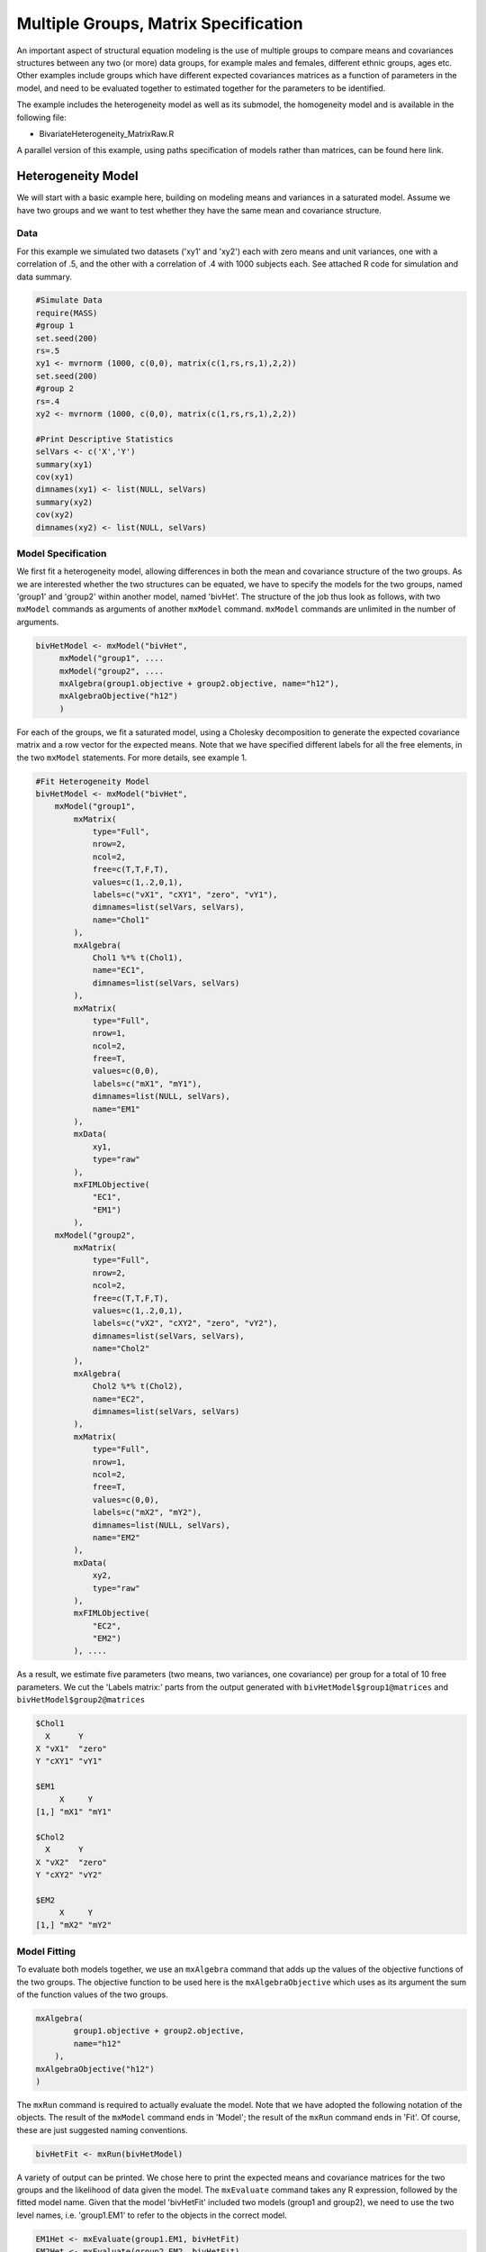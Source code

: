 Multiple Groups, Matrix Specification
=====================================

An important aspect of structural equation modeling is the use of multiple groups to compare means and covariances structures between any two (or more) data groups, for example males and females, different ethnic groups, ages etc.  Other examples include groups which have different expected covariances matrices as a function of parameters in the model, and need to be evaluated together to estimated together for the parameters to be identified.

The example includes the heterogeneity model as well as its submodel, the homogeneity model and is available in the following file:

* BivariateHeterogeneity_MatrixRaw.R

A parallel version of this example, using paths specification of models rather than matrices, can be found here link.

Heterogeneity Model
___________________

We will start with a basic example here, building on modeling means and variances in a saturated model.  Assume we have two groups and we want to test whether they have the same mean and covariance structure.  

Data
^^^^

For this example we simulated two datasets ('xy1' and 'xy2') each with zero means and unit variances, one with a correlation of .5, and the other with a correlation of .4 with 1000 subjects each.  See attached R code for simulation and data summary.

.. code-block:: r

    #Simulate Data
    require(MASS)
    #group 1
    set.seed(200)
    rs=.5
    xy1 <- mvrnorm (1000, c(0,0), matrix(c(1,rs,rs,1),2,2))
    set.seed(200)
    #group 2
    rs=.4
    xy2 <- mvrnorm (1000, c(0,0), matrix(c(1,rs,rs,1),2,2))

    #Print Descriptive Statistics
    selVars <- c('X','Y')
    summary(xy1)
    cov(xy1)
    dimnames(xy1) <- list(NULL, selVars)
    summary(xy2)
    cov(xy2)
    dimnames(xy2) <- list(NULL, selVars)
    
    
Model Specification
^^^^^^^^^^^^^^^^^^^

We first fit a heterogeneity model, allowing differences in both the mean and covariance structure of the two groups.  As we are interested whether the two structures can be equated, we have to specify the models for the two groups, named 'group1' and 'group2' within another model, named 'bivHet'.  The structure of the job thus look as follows, with two ``mxModel`` commands as arguments of another ``mxModel`` command.  ``mxModel`` commands are unlimited in the number of arguments.

.. code-block:: r

    bivHetModel <- mxModel("bivHet",
         mxModel("group1", ....
         mxModel("group2", ....
         mxAlgebra(group1.objective + group2.objective, name="h12"),
         mxAlgebraObjective("h12")
         )
     
For each of the groups, we fit a saturated model, using a Cholesky decomposition to generate the expected covariance matrix and a row vector for the expected means.  Note that we have specified different labels for all the free elements, in the two ``mxModel`` statements.  For more details, see example 1.

.. code-block:: r

    #Fit Heterogeneity Model
    bivHetModel <- mxModel("bivHet",
        mxModel("group1",
            mxMatrix(
                type="Full", 
                nrow=2, 
                ncol=2, 
                free=c(T,T,F,T), 
                values=c(1,.2,0,1),
                labels=c("vX1", "cXY1", "zero", "vY1"),
                dimnames=list(selVars, selVars), 
                name="Chol1"
            ), 
            mxAlgebra(
                Chol1 %*% t(Chol1), 
                name="EC1", 
                dimnames=list(selVars, selVars)
            ), 
            mxMatrix(
                type="Full", 
                nrow=1, 
                ncol=2, 
                free=T, 
                values=c(0,0), 
                labels=c("mX1", "mY1"), 
                dimnames=list(NULL, selVars), 
                name="EM1"
            ), 
            mxData(
                xy1, 
                type="raw"
            ), 
            mxFIMLObjective(
                "EC1", 
                "EM1")
            ),
        mxModel("group2",
            mxMatrix(
                type="Full", 
                nrow=2, 
                ncol=2, 
                free=c(T,T,F,T), 
                values=c(1,.2,0,1),
                labels=c("vX2", "cXY2", "zero", "vY2"),
                dimnames=list(selVars, selVars), 
                name="Chol2"
            ), 
            mxAlgebra(
                Chol2 %*% t(Chol2), 
                name="EC2", 
                dimnames=list(selVars, selVars)
            ), 
            mxMatrix(
                type="Full", 
                nrow=1, 
                ncol=2, 
                free=T, 
                values=c(0,0), 
                labels=c("mX2", "mY2"), 
                dimnames=list(NULL, selVars), 
                name="EM2"
            ), 
            mxData(
                xy2, 
                type="raw"
            ), 
            mxFIMLObjective(
                "EC2", 
                "EM2")
            ), ....

As a result, we estimate five parameters (two means, two variances, one covariance) per group for a total of 10 free parameters.  We cut the 'Labels matrix:' parts from the output generated with ``bivHetModel$group1@matrices`` and ``bivHetModel$group2@matrices``

.. code-block:: r

            $Chol1
              X      Y     
            X "vX1"  "zero"
            Y "cXY1" "vY1" 

            $EM1
                 X     Y    
            [1,] "mX1" "mY1"

            $Chol2
              X      Y     
            X "vX2"  "zero"
            Y "cXY2" "vY2" 

            $EM2
                 X     Y    
            [1,] "mX2" "mY2"

Model Fitting
^^^^^^^^^^^^^

To evaluate both models together, we use an ``mxAlgebra`` command that adds up the values of the objective functions of the two groups.  The objective function to be used here is the ``mxAlgebraObjective`` which uses as its argument the sum of the function values of the two groups.

.. code-block:: r

        mxAlgebra(
                group1.objective + group2.objective, 
                name="h12"
            ),
        mxAlgebraObjective("h12")
        )

The ``mxRun`` command is required to actually evaluate the model.  Note that we have adopted the following notation of the objects.  The result of the ``mxModel`` command ends in 'Model'; the result of the ``mxRun`` command ends in 'Fit'.  Of course, these are just suggested naming conventions.

.. code-block:: r

    bivHetFit <- mxRun(bivHetModel)

A variety of output can be printed.  We chose here to print the expected means and covariance matrices for the two groups and the likelihood of data given the model.  The ``mxEvaluate`` command takes any R expression, followed by the fitted model name.  Given that the model 'bivHetFit' included two models (group1 and group2), we need to use the two level names, i.e. 'group1.EM1' to refer to the objects in the correct model.

.. code-block:: r
    
        EM1Het <- mxEvaluate(group1.EM1, bivHetFit)
        EM2Het <- mxEvaluate(group2.EM2, bivHetFit)
        EC1Het <- mxEvaluate(group1.EC1, bivHetFit)
        EC2Het <- mxEvaluate(group2.EC2, bivHetFit)
        LLHet <- mxEvaluate(objective, bivHetFit)


Homogeneity Model: a Submodel
-----------------------------

Next, we fit a model in which the mean and covariance structure of the two groups are equated to one another, to test whether there are significant differences between the groups.  Rather than having to specify the entire model again, we copy the previous model 'bivHetModel' into a new model 'bivHomModel' to represent homogeneous structures.

.. code-block:: r

    #Fit Homnogeneity Model
    bivHomModel <- bivHetModel

As elements in matrices can be equated by assigning the same label, we now have to equate the labels of the free parameters in group1 to the labels of the corresponding elements in group2.  This can be done by referring to the relevant matrices using the ``ModelName[['MatrixName']]`` syntax, followed by ``@labels``.  Note that in the same way, one can refer to other arguments of the objects in the model.  Here we assign the labels from group1 to the labels of group2, separately for the Cholesky matrices used for the expected covariance matrices and for the expected means vectors.

.. code-block:: r

        bivHomModel[['group2.Chol2']]@labels <- bivHomModel[['group1.Chol1']]@labels
        bivHomModel[['group2.EM2']]@labels <- bivHomModel[['group1.EM1']]@labels

The specification for the submodel is reflected in the names of the labels which are now equal for the corresponding elements of the mean and covariance matrices, as below.

.. code-block:: r

            $Chol1
              X      Y     
            X "vX1"  "zero"
            Y "cXY1" "vY1" 

            $EM1
                 X     Y    
            [1,] "mX1" "mY1"

            $Chol2
              X      Y     
              X "vX1"  "zero"
              Y "cXY1" "vY1" 

            $EM2
                 X     Y    
            [1,] "mX1" "mY1"

We can produce similar output for the submodel, i.e. expected means and covariances and likelihood, the only difference in the code being the model name.  Note that as a result of equating the labels, the expected means and covariances of the two groups should be the same.

.. code-block:: r

    bivHomFit <- mxRun(bivHomModel)
        EM1Hom <- mxEvaluate(group1.EM1, bivHomFit)
        EM2Hom <- mxEvaluate(group2.EM2, bivHomFit)
        EC1Hom <- mxEvaluate(group1.EC1, bivHomFit)
        EC2Hom <- mxEvaluate(group2.EC2, bivHomFit)
        LLHom <- mxEvaluate(objective, bivHomFit)

Finally, to evaluate which model fits the data best, we generate a likelihood ratio test as the difference between -2 times the log-likelihood of the homogeneity model and -2 times the log-likelihood of the heterogeneity model.  This statistic is asymptotically distributed as a Chi-square, which can be interpreted with the difference in degrees of freedom of the two models.

.. code-block:: r

        Chi= LLHom-LLHet
        LRT= rbind(LLHet,LLHom,Chi)
        LRT
